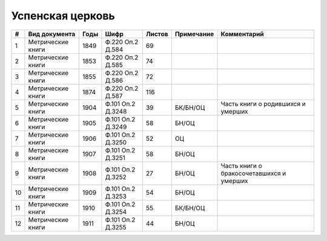 
.. Church datasheet RST template
.. Autogenerated by cfp-sphinx.py

.. index:: Успенская церковь

Успенская церковь
=================

.. list-table::
   :header-rows: 1

   * - #
     - Вид документа
     - Годы
     - Шифр
     - Листов
     - Примечание
     - Комментарий

   * - 1
     - Метрические книги
     - 1849
     - Ф.220 Оп.2 Д.584
     - 69
     - 
     - 
   * - 2
     - Метрические книги
     - 1853
     - Ф.220 Оп.2 Д.585
     - 74
     - 
     - 
   * - 3
     - Метрические книги
     - 1855
     - Ф.220 Оп.2 Д.586
     - 72
     - 
     - 
   * - 4
     - Метрические книги
     - 1874
     - Ф.220 Оп.2 Д.587
     - 116
     - 
     - 
   * - 5
     - Метрические книги
     - 1904
     - Ф.101 Оп.2 Д.3248
     - 39
     - БК/БН/ОЦ
     - Часть книги о родившихся и умерших
   * - 6
     - Метрические книги
     - 1905
     - Ф.101 Оп.2 Д.3249
     - 58
     - БН/ОЦ
     - 
   * - 7
     - Метрические книги
     - 1906
     - Ф.101 Оп.2 Д.3250
     - 52
     - ОЦ
     - 
   * - 8
     - Метрические книги
     - 1907
     - Ф.101 Оп.2 Д.3251
     - 58
     - БН/ОЦ
     - 
   * - 9
     - Метрические книги
     - 1908
     - Ф.101 Оп.2 Д.3252
     - 27
     - БН/ОЦ
     - Часть книги о бракосочетавшихся и умерших
   * - 10
     - Метрические книги
     - 1909
     - Ф.101 Оп.2 Д.3253
     - 54
     - БН/ОЦ
     - 
   * - 11
     - Метрические книги
     - 1910
     - Ф.101 Оп.2 Д.3254
     - 55
     - БК/БН/ОЦ
     - 
   * - 12
     - Метрические книги
     - 1911
     - Ф.101 Оп.2 Д.3255
     - 44
     - БН/ОЦ
     - 



